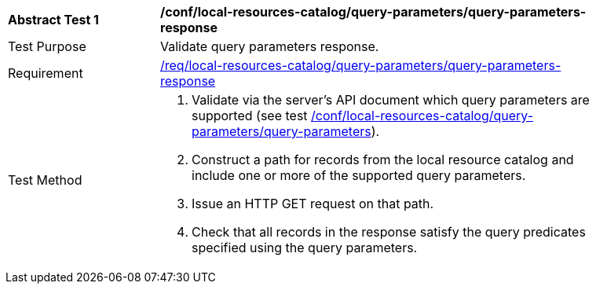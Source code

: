 [[ats_local-resources-catalog_query-parameters-response]]
[width="90%",cols="2,6a"]
|===
^|*Abstract Test {counter:ats-id}* |*/conf/local-resources-catalog/query-parameters/query-parameters-response*
^|Test Purpose |Validate query parameters response.
^|Requirement |<<req_local-resources-catalog_query-parameters-response,/req/local-resources-catalog/query-parameters/query-parameters-response>>
^|Test Method |. Validate via the server's API document which query parameters are supported (see test <<ats_local-resources-catalog_query-parameters,/conf/local-resources-catalog/query-parameters/query-parameters>>).
. Construct a path for records from the local resource catalog and include one or more of the supported query parameters.
. Issue an HTTP GET request on that path.
. Check that all records in the response satisfy the query predicates specified using the query parameters.
|===
